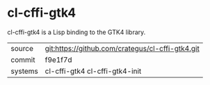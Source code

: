 * cl-cffi-gtk4

cl-cffi-gtk4 is a Lisp binding to the GTK4 library.

|---------+--------------------------------------------------|
| source  | git:https://github.com/crategus/cl-cffi-gtk4.git |
| commit  | f9e1f7d                                          |
| systems | cl-cffi-gtk4 cl-cffi-gtk4-init                   |
|---------+--------------------------------------------------|
